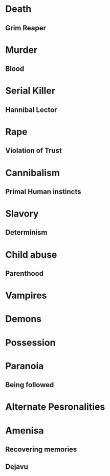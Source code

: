 #+STARTUP: hidestar
#+STARTUP: indent

* Death
** Grim Reaper

* Murder
** Blood

* Serial Killer
** Hannibal Lector

* Rape
** Violation of Trust

* Cannibalism
** Primal Human instincts

* Slavory
** Determinism

* Child abuse
** Parenthood

* Vampires

* Demons

* Possession

* Paranoia
** Being followed

* Alternate Pesronalities

* Amenisa
** Recovering memories
** Dejavu
